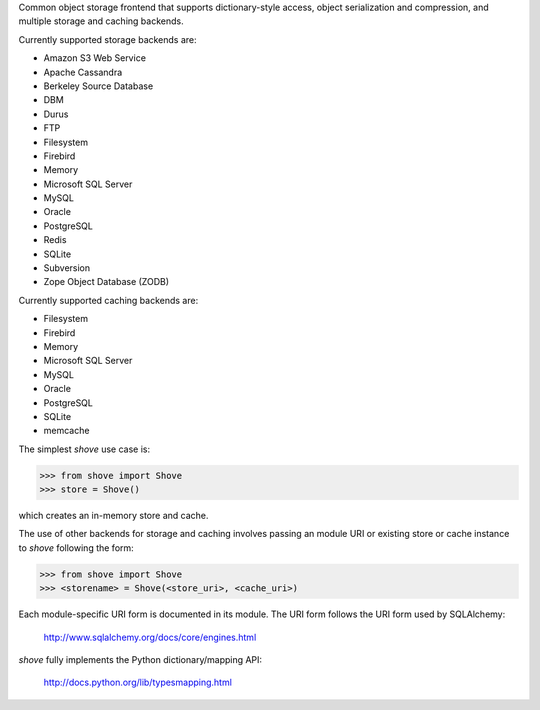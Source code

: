 Common object storage frontend that supports
dictionary-style access, object serialization
and compression, and multiple storage and caching
backends.

Currently supported storage backends are:

- Amazon S3 Web Service
- Apache Cassandra
- Berkeley Source Database
- DBM
- Durus
- FTP
- Filesystem
- Firebird
- Memory
- Microsoft SQL Server
- MySQL
- Oracle
- PostgreSQL
- Redis
- SQLite
- Subversion
- Zope Object Database (ZODB)

Currently supported caching backends are:

- Filesystem
- Firebird
- Memory
- Microsoft SQL Server
- MySQL
- Oracle
- PostgreSQL
- SQLite
- memcache

The simplest *shove* use case is:

>>> from shove import Shove
>>> store = Shove()

which creates an in-memory store and cache.

The use of other backends for storage and caching involves
passing an module URI or existing store or cache instance
to *shove* following the form:

>>> from shove import Shove
>>> <storename> = Shove(<store_uri>, <cache_uri>)

Each module-specific URI form is documented in its module. The
URI form follows the URI form used by SQLAlchemy:

    http://www.sqlalchemy.org/docs/core/engines.html

*shove* fully implements the Python dictionary/mapping API:

    http://docs.python.org/lib/typesmapping.html
